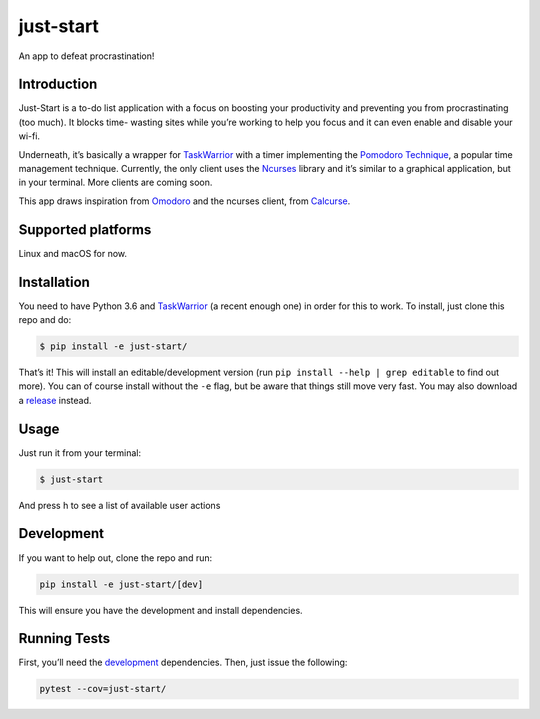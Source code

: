 just-start
==========

|Build Status| |Coverage Status| |Waffle.io - Columns and their card count|

An app to defeat procrastination!

Introduction
------------

Just-Start is a to-do list application with a focus on boosting your
productivity and preventing you from procrastinating (too much). It blocks time-
wasting sites while you’re working to help you focus and it can even enable and
disable your wi-fi.

Underneath, it’s basically a wrapper for TaskWarrior_ with a timer implementing
the `Pomodoro Technique`_, a popular time management technique. Currently, the
only client uses the Ncurses_ library and it’s similar to a graphical
application, but in your terminal. More clients are coming soon.

This app draws inspiration from Omodoro_ and the ncurses client, from Calcurse_.

Supported platforms
-------------------

Linux and macOS for now.

Installation
------------

You need to have Python 3.6 and TaskWarrior_ (a recent enough one) in order for
this to work. To install, just clone this repo and do:

.. code:: bash

    $ pip install -e just-start/

That’s it! This will install an editable/development version (run ``pip install
--help | grep editable`` to find out more). You can of course install without
the ``-e`` flag, but be aware that things still move very fast. You may also
download a release_ instead.

Usage
-----

Just run it from your terminal:

.. code:: bash

    $ just-start

And press h to see a list of available user actions

Development
-----------

If you want to help out, clone the repo and run:

.. code:: bash

    pip install -e just-start/[dev]

This will ensure you have the development and install dependencies.

Running Tests
-------------

First, you’ll need the development_ dependencies. Then, just
issue the following:

.. code:: bash

    pytest --cov=just-start/

.. |Build Status| image:: https://travis-ci.org/AliGhahraei/
   just-start.svg?branch=master
   :target: https://travis-ci.org/AliGhahraei/just-start
.. |Coverage Status| image:: https://coveralls.io/repos/github/AliGhahraei/
   just-start/badge.svg?branch=master&service=github
   :target: https://coveralls.io/github/AliGhahraei/just-start?branch=master
.. |Waffle.io - Columns and their card count| image:: https://badge.waffle.io/
   AliGhahraei/just-start.svg?columns=To%20Do,Priority
   :target: https://waffle.io/AliGhahraei/just-start

.. _Calcurse: http://calcurse.org
.. _development: #development
.. _Ncurses: https://www.gnu.org/software/ncurses/
.. _Omodoro: https://github.com/okraits/omodoro
.. _Pomodoro Technique: https://cirillocompany.de/pages/pomodoro-technique
.. _release: https://github.com/AliGhahraei/just-start/releases
.. _Taskwarrior: https://taskwarrior.org/
